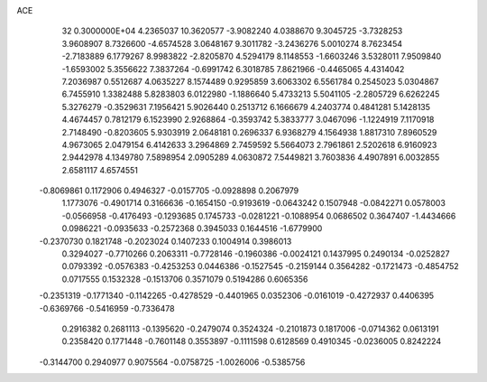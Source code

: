 ACE                                                                             
   32  0.3000000E+04
   4.2365037  10.3620577  -3.9082240   4.0388670   9.3045725  -3.7328253
   3.9608907   8.7326600  -4.6574528   3.0648167   9.3011782  -3.2436276
   5.0010274   8.7623454  -2.7183889   6.1779267   8.9983822  -2.8205870
   4.5294179   8.1148553  -1.6603246   3.5328011   7.9509840  -1.6593002
   5.3556622   7.3837264  -0.6991742   6.3018785   7.8621966  -0.4465065
   4.4314042   7.2036987   0.5512687   4.0635227   8.1574489   0.9295859
   3.6063302   6.5561784   0.2545023   5.0304867   6.7455910   1.3382488
   5.8283803   6.0122980  -1.1886640   5.4733213   5.5041105  -2.2805729
   6.6262245   5.3276279  -0.3529631   7.1956421   5.9026440   0.2513712
   6.1666679   4.2403774   0.4841281   5.1428135   4.4674457   0.7812179
   6.1523990   2.9268864  -0.3593742   5.3833777   3.0467096  -1.1224919
   7.1170918   2.7148490  -0.8203605   5.9303919   2.0648181   0.2696337
   6.9368279   4.1564938   1.8817310   7.8960529   4.9673065   2.0479154
   6.4142633   3.2964869   2.7459592   5.5664073   2.7961861   2.5202618
   6.9160923   2.9442978   4.1349780   7.5898954   2.0905289   4.0630872
   7.5449821   3.7603836   4.4907891   6.0032855   2.6581117   4.6574551
  -0.8069861   0.1172906   0.4946327  -0.0157705  -0.0928898   0.2067979
   1.1773076  -0.4901714   0.3166636  -0.1654150  -0.9193619  -0.0643242
   0.1507948  -0.0842271   0.0578003  -0.0566958  -0.4176493  -0.1293685
   0.1745733  -0.0281221  -0.1088954   0.0686502   0.3647407  -1.4434666
   0.0986221  -0.0935633  -0.2572368   0.3945033   0.1644516  -1.6779900
  -0.2370730   0.1821748  -0.2023024   0.1407233   0.1004914   0.3986013
   0.3294027  -0.7710266   0.2063311  -0.7728146  -0.1960386  -0.0024121
   0.1437995   0.2490134  -0.0252827   0.0793392  -0.0576383  -0.4253253
   0.0446386  -0.1527545  -0.2159144   0.3564282  -0.1721473  -0.4854752
   0.0717555   0.1532328  -0.1513706   0.3571079   0.5194286   0.6065356
  -0.2351319  -0.1771340  -0.1142265  -0.4278529  -0.4401965   0.0352306
  -0.0161019  -0.4272937   0.4406395  -0.6369766  -0.5416959  -0.7336478
   0.2916382   0.2681113  -0.1395620  -0.2479074   0.3524324  -0.2101873
   0.1817006  -0.0714362   0.0613191   0.2358420   0.1771448  -0.7601148
   0.3553897  -0.1111598   0.6128569   0.4910345  -0.0236005   0.8242224
  -0.3144700   0.2940977   0.9075564  -0.0758725  -1.0026006  -0.5385756
